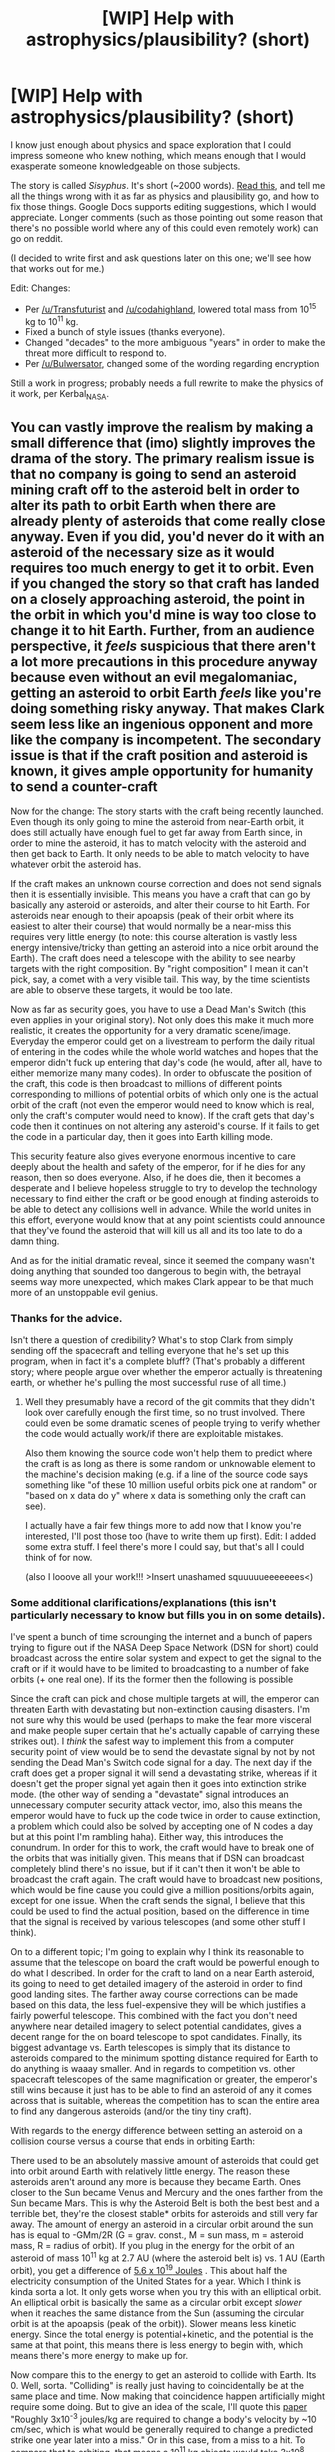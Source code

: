 #+TITLE: [WIP] Help with astrophysics/plausibility? (short)

* [WIP] Help with astrophysics/plausibility? (short)
:PROPERTIES:
:Author: alexanderwales
:Score: 13
:DateUnix: 1433857213.0
:DateShort: 2015-Jun-09
:END:
I know just enough about physics and space exploration that I could impress someone who knew nothing, which means enough that I would exasperate someone knowledgeable on those subjects.

The story is called /Sisyphus/. It's short (~2000 words). [[https://docs.google.com/document/d/1DdiSNDXT-ZL5gMEZ7C7ikcZixX4X7ZkcC1K39F3siQI/edit?usp=sharing][Read this,]] and tell me all the things wrong with it as far as physics and plausibility go, and how to fix those things. Google Docs supports editing suggestions, which I would appreciate. Longer comments (such as those pointing out some reason that there's no possible world where any of this could even remotely work) can go on reddit.

(I decided to write first and ask questions later on this one; we'll see how that works out for me.)

Edit: Changes:

- Per [[/u/Transfuturist]] and [[/u/codahighland]], lowered total mass from 10^{15} kg to 10^{11} kg.
- Fixed a bunch of style issues (thanks everyone).
- Changed "decades" to the more ambiguous "years" in order to make the threat more difficult to respond to.
- Per [[/u/Bulwersator]], changed some of the wording regarding encryption

Still a work in progress; probably needs a full rewrite to make the physics of it work, per Kerbal_NASA.


** You can vastly improve the realism by making a small difference that (imo) slightly improves the drama of the story. The primary realism issue is that no company is going to send an asteroid mining craft off to the asteroid belt in order to alter its path to orbit Earth when there are already plenty of asteroids that come really close anyway. Even if you did, you'd never do it with an asteroid of the necessary size as it would requires too much energy to get it to orbit. Even if you changed the story so that craft has landed on a closely approaching asteroid, the point in the orbit in which you'd mine is way too close to change it to hit Earth. Further, from an audience perspective, it /feels/ suspicious that there aren't a lot more precautions in this procedure anyway because even without an evil megalomaniac, getting an asteroid to orbit Earth /feels/ like you're doing something risky anyway. That makes Clark seem less like an ingenious opponent and more like the company is incompetent. The secondary issue is that if the craft position and asteroid is known, it gives ample opportunity for humanity to send a counter-craft

Now for the change: The story starts with the craft being recently launched. Even though its only going to mine the asteroid from near-Earth orbit, it does still actually have enough fuel to get far away from Earth since, in order to mine the asteroid, it has to match velocity with the asteroid and then get back to Earth. It only needs to be able to match velocity to have whatever orbit the asteroid has.

If the craft makes an unknown course correction and does not send signals then it is essentially invisible. This means you have a craft that can go by basically any asteroid or asteroids, and alter their course to hit Earth. For asteroids near enough to their apoapsis (peak of their orbit where its easiest to alter their course) that would normally be a near-miss this requires very little energy (to note: this course alteration is vastly less energy intensive/tricky than getting an asteroid into a nice orbit around the Earth). The craft does need a telescope with the ability to see nearby targets with the right composition. By "right composition" I mean it can't pick, say, a comet with a very visible tail. This way, by the time scientists are able to observe these targets, it would be too late.

Now as far as security goes, you have to use a Dead Man's Switch (this even applies in your original story). Not only does this make it much more realistic, it creates the opportunity for a very dramatic scene/image. Everyday the emperor could get on a livestream to perform the daily ritual of entering in the codes while the whole world watches and hopes that the emperor didn't fuck up entering that day's code (he would, after all, have to either memorize many many codes). In order to obfuscate the position of the craft, this code is then broadcast to millions of different points corresponding to millions of potential orbits of which only one is the actual orbit of the craft (not even the emperor would need to know which is real, only the craft's computer would need to know). If the craft gets that day's code then it continues on not altering any asteroid's course. If it fails to get the code in a particular day, then it goes into Earth killing mode.

This security feature also gives everyone enormous incentive to care deeply about the health and safety of the emperor, for if he dies for any reason, then so does everyone. Also, if he does die, then it becomes a desperate and I believe hopeless struggle to try to develop the technology necessary to find either the craft or be good enough at finding asteroids to be able to detect any collisions well in advance. While the world unites in this effort, everyone would know that at any point scientists could announce that they've found the asteroid that will kill us all and its too late to do a damn thing.

And as for the initial dramatic reveal, since it seemed the company wasn't doing anything that sounded too dangerous to begin with, the betrayal seems way more unexpected, which makes Clark appear to be that much more of an unstoppable evil genius.
:PROPERTIES:
:Author: Kerbal_NASA
:Score: 5
:DateUnix: 1433891269.0
:DateShort: 2015-Jun-10
:END:

*** Thanks for the advice.

Isn't there a question of credibility? What's to stop Clark from simply sending off the spacecraft and telling everyone that he's set up this program, when in fact it's a complete bluff? (That's probably a different story; where people argue over whether the emperor actually is threatening earth, or whether he's pulling the most successful ruse of all time.)
:PROPERTIES:
:Author: alexanderwales
:Score: 6
:DateUnix: 1433901224.0
:DateShort: 2015-Jun-10
:END:

**** Well they presumably have a record of the git commits that they didn't look over carefully enough the first time, so no trust involved. There could even be some dramatic scenes of people trying to verify whether the code would actually work/if there are exploitable mistakes.

Also them knowing the source code won't help them to predict where the craft is as long as there is some random or unknowable element to the machine's decision making (e.g. if a line of the source code says something like "of these 10 million useful orbits pick one at random" or "based on x data do y" where x data is something only the craft can see).

I actually have a fair few things more to add now that I know you're interested, I'll post those too (have to write them up first). Edit: I added some extra stuff. I feel there's more I could say, but that's all I could think of for now.

(also I looove all your work!!! >Insert unashamed squuuuueeeeeees<)
:PROPERTIES:
:Author: Kerbal_NASA
:Score: 6
:DateUnix: 1433902548.0
:DateShort: 2015-Jun-10
:END:


*** Some additional clarifications/explanations (this isn't particularly necessary to know but fills you in on some details).

I've spent a bunch of time scrounging the internet and a bunch of papers trying to figure out if the NASA Deep Space Network (DSN for short) could broadcast across the entire solar system and expect to get the signal to the craft or if it would have to be limited to broadcasting to a number of fake orbits (+ one real one). If its the former then the following is possible

Since the craft can pick and chose multiple targets at will, the emperor can threaten Earth with devastating but non-extinction causing disasters. I'm not sure why this would be used (perhaps to make the fear more visceral and make people super certain that he's actually capable of carrying these strikes out). I /think/ the safest way to implement this from a computer security point of view would be to send the devastate signal by not by not sending the Dead Man's Switch code signal for a day. The next day if the craft does get a proper signal it will send a devastating strike, whereas if it doesn't get the proper signal yet again then it goes into extinction strike mode. (the other way of sending a "devastate" signal introduces an unnecessary computer security attack vector, imo, also this means the emperor would have to fuck up the code twice in order to cause extinction, a problem which could also be solved by accepting one of N codes a day but at this point I'm rambling haha). Either way, this introduces the conundrum. In order for this to work, the craft would have to break one of the orbits that was initially given. This means that if DSN can broadcast completely blind there's no issue, but if it can't then it won't be able to broadcast the craft again. The craft would have to broadcast new positions, which would be fine cause you could give a million positions/orbits again, except for one issue. When the craft sends the signal, I believe that this could be used to find the actual position, based on the difference in time that the signal is received by various telescopes (and some other stuff I think).

On to a different topic; I'm going to explain why I think its reasonable to assume that the telescope on board the craft would be powerful enough to do what I described. In order for the craft to land on a near Earth asteroid, its going to need to get detailed imagery of the asteroid in order to find good landing sites. The farther away course corrections can be made based on this data, the less fuel-expensive they will be which justifies a fairly powerful telescope. This combined with the fact you don't need anywhere near detailed imagery to select potential candidates, gives a decent range for the on board telescope to spot candidates. Finally, its biggest advantage vs. Earth telescopes is simply that its distance to asteroids compared to the minimum spotting distance required for Earth to do anything is waaay smaller. And in regards to competition vs. other spacecraft telescopes of the same magnification or greater, the emperor's still wins because it just has to be able to find an asteroid of any it comes across that is suitable, whereas the competition has to scan the entire area to find any dangerous asteroids (and/or the tiny tiny craft).

With regards to the energy difference between setting an asteroid on a collision course versus a course that ends in orbiting Earth:

There used to be an absolutely massive amount of asteroids that could get into orbit around Earth with relatively little energy. The reason these asteroids aren't around any more is because they became Earth. Ones closer to the Sun became Venus and Mercury and the ones farther from the Sun became Mars. This is why the Asteroid Belt is both the best best and a terrible bet, they're the closest stable* orbits for asteroids and still very far away. The amount of energy an asteroid in a circular orbit around the sun has is equal to -GMm/2R (G = grav. const., M = sun mass, m = asteroid mass, R = radius of orbit). If you plug in the energy for the orbit of an asteroid of mass 10^{11} kg at 2.7 AU (where the asteroid belt is) vs. 1 AU (Earth orbit), you get a difference of [[http://www.wolframalpha.com/input/?i=%2810%5E11+kg%29*%28%28G+*+%28mass+of+sun%29%2F+%281+AU%29%29-%28G+*+%28mass+of+sun%29%2F+%282.7+AU%29%29%29][5.6 x 10^{19} Joules]] . This about half the electricity consumption of the United States for a year. Which I think is kinda sorta a lot. It only gets worse when you try this with an elliptical orbit. An elliptical orbit is basically the same as a circular orbit except /slower/ when it reaches the same distance from the Sun (assuming the circular orbit is at the apoapsis (peak of the orbit)). Slower means less kinetic energy. Since the total energy is potential+kinetic, and the potential is the same at that point, this means there is less energy to begin with, which means there's more energy to make up for.

Now compare this to the energy to get an asteroid to collide with Earth. Its 0. Well, sorta. "Colliding" is really just having to coincidentally be at the same place and time. Now making that coincidence happen artificially might require some doing. But to give an idea of the scale, I'll quote this [[http://www.internationalspace.com/pdf/NEOwp_Chapman-Durda-Gold.pdf][paper]] "Roughly 3x10^{-3} joules/kg are required to change a body's velocity by ~10 cm/sec, which is what would be generally required to change a predicted strike one year later into a miss." Or in this case, from a miss to a hit. To compare that to orbiting, that means a 10^{11} kg objects would take 3x10^{8} Joules to divert, or roughly 200 billion times less energy (which is 7 times as much as the calories Michael Phelps eats in a day, thanks for that wolframalpha!).

*Completely off topic but "stable" is really a relative term, orbits are far more chaotic than people realize on a large time scale. Something that's really surprising to a lot of people is that Neptune's orbit was closer than Uranus' until they switched.
:PROPERTIES:
:Author: Kerbal_NASA
:Score: 5
:DateUnix: 1433912100.0
:DateShort: 2015-Jun-10
:END:

**** I've been trying to work out what this means in terms of story; what changes to the text-as-it-exists need to be made in order to make the science more accurate while keeping the structure of the story the same (there's a problem, there's some setup, there's a reveal, there's a speech).

I'm not sure that I'm there yet, but this is very helpful. I'm /almost/ tempted to just make the wording vague enough that the science matters less, since I figure most people know even less about spacecraft and orbital mechanics than I do. But I'll work on it (probably next time I'm enthused about the idea), and let you know if I have additional questions.
:PROPERTIES:
:Author: alexanderwales
:Score: 3
:DateUnix: 1433995556.0
:DateShort: 2015-Jun-11
:END:

***** To me it doesn't seem like there needs to be too much of a change. I'll break it down based on the structure you mentioned:

- The problem: (this is referring to the non-respose of the craft, right?) This can remain exactly the same. When I said "recently launched" I probably should have clarified that's still a window of time large enough for the rushed hotfixes plot to remain the same (I'd guess off hand at least a week).
- The setup: This changes but really its just substituting the details of the asteroid mining company's plan and progress so far. Though its a bit awkward about the name "Sisyphus" and all the clever prose surrounding that since its no longer a good description of the craft. If I think of something I'll tell you.
- The reveal: This can go down exactly the same way.
- The speech: This can be about the same, just substituting the details of what Clark did/plans.

Also, yeah, abstracting the details is, of course, a totally valid strategy.

And I'm eager to answer any questions you have. As long as I get to answer them in a ramble of excruciating detail, of course :p
:PROPERTIES:
:Author: Kerbal_NASA
:Score: 4
:DateUnix: 1434001085.0
:DateShort: 2015-Jun-11
:END:


** 10^{15} kg seems like a fairly ludicrous number to de-orbit from the asteroid belt to Earth (where the hell does the energy come from?), but given that conceit, the story is pretty cool.
:PROPERTIES:
:Author: Transfuturist
:Score: 3
:DateUnix: 1433859334.0
:DateShort: 2015-Jun-09
:END:

*** I only picked that number because that's (roughly) the size of the Chicxulub asteroid. If that can be adjusted downward to be a bit more reasonable and still give an extinction level event, I'll do it. The question of where the energy comes from is also a head-scratcher, and a place where I'm out of my depth. My vague thought is that if you found an asteroid with an irregular orbit you might have less work to do, and if the plan is to give it nudges every once in a while at the moment of highest impact ... maybe?
:PROPERTIES:
:Author: alexanderwales
:Score: 2
:DateUnix: 1433859886.0
:DateShort: 2015-Jun-09
:END:

**** Well, 10^{11} kg would still be an extinction-level event -- this is the order of magnitude of the size of 1999 FN53, an asteroid with a diameter of approximately 680 meters, which passed within 6 million miles of Earth last month.

Now, doing some EXTREMELY rough estimates... The asteroid belt is roughly 4x10^{8} km away. If we assume that our asteroid has zero tangential velocity relative to its orbit (reasonable: it IS, of course, in orbit) and we want it to hit Earth in 10 years... well, y = ax^{2} + bx + c. We define b to be 0, c to be 4x10^{11} meters, y to be 0 (that is, collision with Earth), and x to be 10 years, so the necessary acceleration (considering gravitational acceleration to be negligible) is roughly 4x10^{-6} m/s^{2.} F=ma, so that means it'd need to be exerting a constant force of 4x10^{6} N. That much force, exerted over a distance of 4x10^{11} meters, requires on the order of 10^{18} joules of energy.

If we go for nuclear pulse propulsion, that requires detonating 12 optimized Tsar Bombas (that is, the version the Russians chose NOT to build) behind the asteroid -- one bomb every 300 days.

Sounds reasonable until you realize that each Tsar Bomba weighs 27,000kg.

(If you wanted to go for constant thrust instead of individual impulses, you'd need a 32GW thruster.)
:PROPERTIES:
:Author: codahighland
:Score: 5
:DateUnix: 1433864947.0
:DateShort: 2015-Jun-09
:END:

***** Note: This is assuming we're just pushing the thrust directly towards the Sun, which would give it a spiral decaying orbit until it smashes into us. There will be assistance from gravity, but I don't want to do the calculus on the specifics. However, we can get another useful figure to get another bound.

Asteroids average around 25 km/s orbital velocity. If we reduce that velocity to zero, then gravity will drag the asteroid directly toward the sun. From there it'd only take around 56 hours to come smashing into the planet at a final velocity of around two million meters per second.

Gravity assists are scary, aren't they.

How much energy would it take to zero out the orbital velocity? Well, 25000 m/s * 10^{11} kg = 2.5x10^{15} newton-seconds. If we wanted to zero the orbital velocity over 10 years, that would require about 8x10^{6} newtons of force. The asteroid would travel about 8.7x10^{12} meters in that time (that is, approximately 3.5 times its original orbit circumference), which is on the order of 10^{13} joules of energy.

So that means the amount of energy required is somewhere between 10^{13} and 10^{18} J.
:PROPERTIES:
:Author: codahighland
:Score: 5
:DateUnix: 1433866864.0
:DateShort: 2015-Jun-09
:END:

****** The idea of stopping the asteroid is a good one, because what we really want to do is something like a [[http://en.wikipedia.org/wiki/Hohmann_transfer_orbit][Hohmann transfer orbit]], which is something like "slow it down so it drops from its higher-energy orbit to our lower-energy orbit." But unfortunately you're missing a very important puzzle piece: delta-v. Rocket engines don't actually output energy (or at least that's not a super useful way to think about them), they consume free energy and output momentum (almost all of the energy goes into accelerating the rocket fuel [the fuel goes way faster, and energy goes like velocity squared], but the momentum has to be split equally and oppositely). This point of view explains, for example, why we have to consume energy to slow down an asteroid with rockets, rather than being able to capture that energy like regenerative braking on an electric car.

Suppose you wanted to use conventional rockets, which get about 5000 Newton-seconds of momentum per kilogram of fuel (keyword "specific impulse"). Now the math of slowing down the asteroid is easy: if its starting momentum is 2.5x10^{15} N*s, to stop it dead (before it begins plummeting into the sun), you just need to spend 5x10^{11} kg of fuel. Which, as a quantity on earth, is actually only a couple years worth of Earths' oil production. But as a quantity in space, you may note that 10^{11} kilograms is about the same mass as /the asteroid you would like to use this fuel to move/. Ion thrusters powered by a nuclear reactor can do better, but only by about a factor of 10. And it's not a lot easier to get the asteroid safely to earth than it is to stop it in place and let it drop.

A more reasonable solution might be one Asimov used to move comets - send up the nuclear reactor, but not the rocket fuel; instead use the asteroid itself as the reaction mass. To do things this way requires (aside from ridiculously good automation and some luck besides) about the same energy as the conventional rocket approach (assuming you have exhaust velocity similar to a liquid fuel rocket) - about 10^{19} joules. Now things are easy - all you have to do is send up a collection of generators that can together output 100 times the output of one modern full-sized nuclear power plant, for 10 years, with no humans around. This is way easier than the other ideas - but in lieu of using the asteroid's weight in fuel, this idea uses futuristically advanced automation to basically run an entire automated city on the asteroid, devoted to feeding the asteroid underneath it into the maws of nuclear furnaces. (Put that way, this seems very unlikely to make economic sense.) It's a bit tricky to find Clark's place in this massive undertaking - maybe he's specifically the guy who wrote the 0.1% of software controlling the radio receiver? Narratively, this design just seems to have too many programmers involved (and them having no coworkers was already a stretch).

I'm not sure about using gravity assists - using more sophisticated trajectories it's possible to dramatically cut down on the amount of delta-v you need (factor of two? As I said, not sure), but a factor of two isn't going to change much qualitatively. However, this is narratively useful because it will take some extra time that otherwise would have been unaccounted for (though perhaps not ten years?).

And also, yeah -\\
"“They'll shoot it out of the sky,” said Rachel," cursing the fact that asteroid shield funding had been cut drastically 5 years ago. "Which isn't even hard, they'll just have to shoot something at it that breaks a rocket motor or a fuel line or something."

"Not likely" said Clark. "“From here on out, the orbit is going to be changing in ways that can't be easily predicted because of the force applied by the engines. By the time they're ready to launch, I'll have made enough course corrections that it'll be nearly impossible to hit Sisyphus.”"

"Okay, first of all, I have no idea what you mean by evasion - a trillion kilograms of rock with a huge plume of rocket exhaust coming out its behind is neither inconspicuous nor maneuverable. But second of all, it's not like we included a bunch of extra fuel for the fun of it, or gave ourselves a bunch of extra time - any course with a chance of intersecting earth has to use a very limited budget of resources. So, uh, go ahead and make a bunch of ornamental course corrections, I guess."

EDIT: Okay, thought of how to bring costs down and make everything work. /Evvvvvverythinnnnnng/. Well, some things. The trick is to use lower exhaust speed, which saves on energy at the cost of reaction mass. So what you do is you build a nuclear powered cannon that literally mines up rocks (okay, still needs futuristic automation) from the asteroid and flings them out into space at only a few thousand miles per hour (say, 1 kilometer per second). If the asteroid is moving at 25000 km/s, you only have to launch, well, basically all of it in order to bring the last remaining little fragment to earth's orbit. The energy requirements can be handled by a single nuclear reactor, which only has to output ~10 megawatts for a few decades. Sure, you only get a tiny, tiny portion of your initial asteroid, and could have much better spent that time using a somewhat bigger cannon to chuck rocks from earth into space, but it's the moral victory that counts.
:PROPERTIES:
:Author: Charlie___
:Score: 5
:DateUnix: 1433897756.0
:DateShort: 2015-Jun-10
:END:

******* Yeah, I'm no astrophysicist. I was working mostly from some basic equations and dimensional analysis, assuming 100% efficiency, and forgetting about Newton's third law. Of course, I KNEW I was being exceptionally simplistic, so I figured I wasn't any more accurate than "approximately the right order of magnitude, give or take a couple", but it's an idea of just how big of a rock we're dealing with. :P
:PROPERTIES:
:Author: codahighland
:Score: 1
:DateUnix: 1433910711.0
:DateShort: 2015-Jun-10
:END:


******* What about reeling out a few tens of kilometres of electrodynamic tether, and just sucking energy out of the system to induce electrodynamic drag and lower the orbit? Or would that take too long? I know you can't actually get much acceleration/deceleration out of such a system, but it can run constantly without the need for reaction mass. Solar sails might be another option, or even something like a big orbiting focusing lens that superheats a specific part of the asteroid's surface, causing thrust as the asteroid ablates.
:PROPERTIES:
:Author: Sagebrysh
:Score: 1
:DateUnix: 1433919264.0
:DateShort: 2015-Jun-10
:END:


****** u/alexanderwales:
#+begin_quote
  10^{13} J
#+end_quote

So with really favorable assumptions, that's not actually that absurd. Neat.
:PROPERTIES:
:Author: alexanderwales
:Score: 1
:DateUnix: 1433867082.0
:DateShort: 2015-Jun-09
:END:

******* I redid my math on the time to collision and I was off by over an order of magnitude. It's not 56 hours to collision. Disregarding the influence of the Earth's own gravitational field, it's 75 days for the above asteroid, or 56 days for the improved asteroid we discussed elsewhere. It'll hit at around 100 km/s for the first one, or around 50 km/s for the second one. (Adding the Earth's gravitational field requires a numeric method to approximate the solution -- darn three-body problem! -- so I can't just plug formulas into WolframAlpha.)

Doesn't change the amount of energy needed to reduce it to 0 m/s velocity parallel to the Earth's orbit -- though I WILL point out that this assumes you've done so instantaneously. Since changing the velocity at all will also modify the radius of your orbit, it occurs to me that this gives me another approximation.

If we say that our 10^{11} kg asteroid has an orbital velocity of 21 km/s as we have assumed before, the formula for a circular orbit says that its orbit is about 2 AU away. (This is larger than the number I was working with previously. This implies that the Hungaria-family asteroid I was working with is smaller than 10^{11} kg. It's still smaller than the center of the asteroid belt.) To put that same asteroid in orbit at 1 AU, its velocity would need to be 30 km/s relative to the sun. This means we need a delta-V of 9000 m/s -- that is, we'd need to modify its momentum by 9.0x10^{14} newton-seconds. Over ten years, that's about 2.8x10^{6} N continuously applied. This requires a thruster that can put out 12.6 GW -- we've improved our power needs by a factor of about 2.5, but not by a full order of magnitude. Likewise, we've improved our energy needs by...

... well dang. I screwed up my math earlier, because I just got 4x10^{18} J. Zeroing the orbital velocity as discussed earlier would need 6x10^{19} J of energy.
:PROPERTIES:
:Author: codahighland
:Score: 2
:DateUnix: 1433873423.0
:DateShort: 2015-Jun-09
:END:


***** Is there any way around that energy requirement? For example, using the Oberth effect? Assume a really preferential orbit that's not necessarily in the asteroid belt? (If you were looking for an asteroid to bring back to Earth, you'd probably try to find the low-hanging fruit, right?)

I'll update the asteroid size.
:PROPERTIES:
:Author: alexanderwales
:Score: 1
:DateUnix: 1433866910.0
:DateShort: 2015-Jun-09
:END:

****** I realized I used the distance from the asteroid to the sun instead of the distance from the asteroid to Earth, and I used Earth gravity without paying attention to distance, when I should have been using solar gravity and the inverse square law. *facepalm* On the bright side, that doesn't affect the lower bound energy requirements (only how long it would take for the asteroid to smash into the planet) and it only reduces the upper bound by less than an order of magnitude at best. (The nice thing about these crazy Fermi estimates is that you can be wrong and still be right.)

Though if you want to talk about finding a better orbit to start from, we could consider perhaps one of the Hungaria family of asteroids. The nearest one of those has an orbital velocity of around 21 km/s. This brings that 8x10^{6} N down to ~7x10^{6} N, so I imagine that we're still going to need at least 10^{12} J. Unfortunately, the initial velocity and the distance from Earth just don't have nearly as much impact on the energy requirements as the mass you're trying to push around.
:PROPERTIES:
:Author: codahighland
:Score: 3
:DateUnix: 1433867835.0
:DateShort: 2015-Jun-09
:END:


****** I made another post that's a sibling to yours that discusses a gravity assist.
:PROPERTIES:
:Author: codahighland
:Score: 1
:DateUnix: 1433867136.0
:DateShort: 2015-Jun-09
:END:


** [[http://www.asterank.com/]]

This helps you see some of the maths on asteroid extraction. I suggest Anteros as a better option. It's close, yields a trillion dollars, and would still cause massive damage. Or 1994 AH2 which also gets pretty close, yields 4 trillion, and has platinum. Or 3200 Phaethon which would yield 18 trillion and is pretty big. It gets pretty close to earth too.

I also have a suggestion for the propulsion. As it is, it would take several decades to get to earth so they have time to get a solution.

What about propulsion using nuclear weapons strapped to the asteroid? Then he could hack the digger program. He'd then place the nukes in the asteroid and set them to explode and disperse a storm of fragments if any attempt was made to knock it off course, or disable any landers.
:PROPERTIES:
:Author: Nepene
:Score: 2
:DateUnix: 1433875350.0
:DateShort: 2015-Jun-09
:END:

*** Decades to Earth is a total guess on my part; I didn't do any math on it. I might change that around to be some lower number of years.

I am doubtful that nuclear weapons would be considered a good propulsion method given the potential for radiation; the original plan is to use it for materials in orbit, so it still needs to be able to accomplish that. I'm open to arguments otherwise though. For now, it might just suffice to say "engines" and let the lack of specificity work in my favor.
:PROPERTIES:
:Author: alexanderwales
:Score: 3
:DateUnix: 1433875900.0
:DateShort: 2015-Jun-09
:END:

**** [[http://en.wikipedia.org/wiki/Nuclear_pulse_propulsion]]

Nuclear pulse propulsion has long been a seriously considered method of moving a ship. It would shorten the timelines a lot and allow you to make it more believable that nothing could be done to stop them.
:PROPERTIES:
:Author: Nepene
:Score: 4
:DateUnix: 1433876315.0
:DateShort: 2015-Jun-09
:END:

***** [deleted]
:PROPERTIES:
:Score: 2
:DateUnix: 1433884166.0
:DateShort: 2015-Jun-10
:END:

****** Their company would probably have some government oversight, and the nukes would probably be set to not allow detonation within some predetermined range of earth.
:PROPERTIES:
:Author: Nepene
:Score: 1
:DateUnix: 1433892125.0
:DateShort: 2015-Jun-10
:END:


***** ***** 
      :PROPERTIES:
      :CUSTOM_ID: section
      :END:
****** 
       :PROPERTIES:
       :CUSTOM_ID: section-1
       :END:
**** 
     :PROPERTIES:
     :CUSTOM_ID: section-2
     :END:
[[https://en.wikipedia.org/wiki/Nuclear%20pulse%20propulsion][*Nuclear pulse propulsion*]]: [[#sfw][]]

--------------

#+begin_quote
  *Nuclear pulse propulsion* or *external pulsed plasma propulsion*, is a hypothetical method of [[https://en.wikipedia.org/wiki/Spacecraft_propulsion][spacecraft propulsion]] that uses [[https://en.wikipedia.org/wiki/Nuclear_explosion][nuclear explosions]] for [[https://en.wikipedia.org/wiki/Thrust][thrust]]. It was first developed as [[https://en.wikipedia.org/wiki/Project_Orion_(nuclear_propulsion)][Project /Orion/]] by [[https://en.wikipedia.org/wiki/DARPA][DARPA]], after a suggestion by [[https://en.wikipedia.org/wiki/Stanislaw_Ulam][Stanislaw Ulam]] in 1947. Newer designs using [[https://en.wikipedia.org/wiki/Inertial_confinement_fusion][inertial confinement fusion]] have been the baseline for most post-/Orion/ designs, including [[https://en.wikipedia.org/wiki/Project_Daedalus][Project /Daedalus/]] and [[https://en.wikipedia.org/wiki/Project_Longshot][Project /Longshot/]].

  * 
    :PROPERTIES:
    :CUSTOM_ID: section-3
    :END:
  [[https://i.imgur.com/gT8ast8.jpg][*Image*]] [[https://commons.wikimedia.org/wiki/File:NASA-project-orion-artist.jpg][^{i}]] - /An artist's conception of the Project Orion "basic" spacecraft, powered by nuclear pulse propulsion./
#+end_quote

--------------

^{Interesting:} [[https://en.wikipedia.org/wiki/Antimatter-catalyzed_nuclear_pulse_propulsion][^{Antimatter-catalyzed} ^{nuclear} ^{pulse} ^{propulsion}]] ^{|} [[https://en.wikipedia.org/wiki/Project_Longshot][^{Project} ^{Longshot}]] ^{|} [[https://en.wikipedia.org/wiki/Nuclear_propulsion][^{Nuclear} ^{propulsion}]]

^{Parent} ^{commenter} ^{can} [[/message/compose?to=autowikibot&subject=AutoWikibot%20NSFW%20toggle&message=%2Btoggle-nsfw+cs0w21g][^{toggle} ^{NSFW}]] ^{or[[#or][]]} [[/message/compose?to=autowikibot&subject=AutoWikibot%20Deletion&message=%2Bdelete+cs0w21g][^{delete}]]^{.} ^{Will} ^{also} ^{delete} ^{on} ^{comment} ^{score} ^{of} ^{-1} ^{or} ^{less.} ^{|} [[http://www.np.reddit.com/r/autowikibot/wiki/index][^{FAQs}]] ^{|} [[http://www.np.reddit.com/r/autowikibot/comments/1x013o/for_moderators_switches_commands_and_css/][^{Mods}]] ^{|} [[http://www.np.reddit.com/r/autowikibot/comments/1ux484/ask_wikibot/][^{Magic} ^{Words}]]
:PROPERTIES:
:Author: autowikibot
:Score: 1
:DateUnix: 1433876358.0
:DateShort: 2015-Jun-09
:END:


** I don't know much about astrophysics, but the cryptography seems odd. You don't make the key change. You use the key to send out encrypted messages that change. Just salt your messages by adding random characters at the end, and nobody will be able to tell which key you're using.

Although for something like this, that wouldn't work too well either. They might not be able to tell which key you're using just looking at the ones embedded onto your computer beforehand, but if they bug then entire process of decrypting it, which they will, they can see what key you're using.

You'd need an encryption scheme that you can do in your head. That pretty much limits you to a one-time pad. Someone has memorized 100,000 digits of pi, so it's definitely possible.

How is this supposed to work long-term? Do they just keep giving in to Clark's demands until he dies and postpone the end of the world for a few decades? Does Clark give them a code to stop the whole thing when he thinks he's going to die soon, and then get killed? Does he make Sisyphus randomly decide to start acting on its own, so the longer he's emperor the less likely it is the Earth will get destroyed, but nobody knows if it's been long enough?

I can understand not being able to stop the asteroid the first time, but if Sisyphus is only doing minor course corrections, the asteroid would still have to pass near Earth when it misses, which means that it will be easy to send a rocket in parallel that reaches it on the far side of the orbit. Is Clark hoping that people won't be able to hide the rocket from him?
:PROPERTIES:
:Author: DCarrier
:Score: 3
:DateUnix: 1433886343.0
:DateShort: 2015-Jun-10
:END:

*** If I can get some help then:

Let's say that you're Clark. You have completely subverted /Sisyphus/ by having written the vast majority of its code, having full access to the repos, and having applied two "hotfixes" that let you slip in whatever code you needed to. You're a clever guy with a huge amount of hubris, and you're more or less in complete control of the situation until the point where you have to lock down the control systems on /Sisyphus/ and make your blackmail attempt.

Your parameters:

- /Sisyphus/ should respond to you, and only you.
- There should be risks associated with trying to ping /Sisyphus/ so that the enemy can't try to brute force it.
- The greatest minds in encryption and the best supercomputers in the world will be working against you.
- You can/have set /Sisyphus/ up with a dead man's switch.
- You /most likely/ need to be able to give /Sisyphus/ actual instructions, not just go/no-go messages.

How do you set up the crypto?
:PROPERTIES:
:Author: alexanderwales
:Score: 2
:DateUnix: 1433888005.0
:DateShort: 2015-Jun-10
:END:

**** Dead man's switch in your computer that activates on detection on any intrusion/transmission of data packets to anywhere but sisyphus and instantly sends kill orders. That computer is used only to send messages to sisyphus(encrypted with desired one time pad). Additionally, have Sisyphus automatically lock down unless it receives a packet every X minutes to prevent people from disassembling computer. All packet transmissions are sent through this computer only. All other computers sending packets after the time of this story will cause dead man's switch to activate(Clark left today as a window where that didn't happen for hubristic purposes). Any communication with the outside world happens through another computer. The protected computer is linked only to Sisyphus(Not sure precisely how...does Sisyphus have its own comsats?)
:PROPERTIES:
:Author: avret
:Score: 1
:DateUnix: 1433889124.0
:DateShort: 2015-Jun-10
:END:

***** The words/antiwords solution should work for disabling the enemy's ability to access, or, hell, alternatively, just pick an one time pad on the order of 10^{high-X} char to hash everything.
:PROPERTIES:
:Author: avret
:Score: 1
:DateUnix: 1433889302.0
:DateShort: 2015-Jun-10
:END:


***** [deleted]
:PROPERTIES:
:Score: 1
:DateUnix: 1433922830.0
:DateShort: 2015-Jun-10
:END:

****** If disassembling the computer took more than X min sisyphus locks down.
:PROPERTIES:
:Author: avret
:Score: 1
:DateUnix: 1433959049.0
:DateShort: 2015-Jun-10
:END:


**** The problem isn't so much that they might have the best supercomputers working against me as that they might have the computer I am currently using working against me. Suppose I work out the course corrections on my computer and then type in the key, encrypt them, and send them on my way. Except instead of encrypting /my/ course corrections, it just replaces them with course corrections someone else made, and I have no way to tell because it's not like I can just read the cyphertext.

I could take a random sequence a//n// and say the a//n//th bit of the nth message must be a one. They could send in their own course correction, and they'll have a 50% chance of getting it right, but if they're wrong, they're all doomed. The only way they can be sure they made the right bit a one is if they send my exact message. And to make sure they don't notice which bit I worry about when I send the message, I can basically send the message as two strings it xors together, so I have control over every bit.

There's another problem though. I don't want the world to end if I mess up. I can make it so I get three tries, but then even if I have to do a new number each time random guessing will get the right answer 7/8ths of the time. So I modify that original part so there's more than one key bit. I could also have a set of bits where giving all of them particular values sets off the dead man's switch. Giving the code for this is indistinguishable from giving the real code, so the real code can't be tortured out of me. And I'll also send that code if I suspect people are working on building another rocket to stop Sisyphus.

Also, I make it Sisyphus has a chance of randomly deciding to accept all messages, so that the world probably won't end if I die of old age but everyone still has incentive to make me live as long as possible.

I don't think there's anything standard that will work with this. There's not a lot in cryptography about things you can do in your head. This is just me being creative. Someone else might be creative and come up with a better answer.

Edit: One strategy that Earth might use. Threaten to torture Clark unless he gives the correct code. We'll know if it's right several months before the asteroid hits. I imagine Clark wouldn't want to spend those months being waterboarded.
:PROPERTIES:
:Author: DCarrier
:Score: 1
:DateUnix: 1433889709.0
:DateShort: 2015-Jun-10
:END:

***** It would seem like the way you deal with the intrusions onto your computer is to have the computer be linked to nothing but sisyphus.
:PROPERTIES:
:Author: avret
:Score: 1
:DateUnix: 1433890381.0
:DateShort: 2015-Jun-10
:END:

****** This isn't just about them hacking it through the internet. They can break into your house while you're asleep, disassemble your computer, and replace some of the components.
:PROPERTIES:
:Author: DCarrier
:Score: 2
:DateUnix: 1433897062.0
:DateShort: 2015-Jun-10
:END:

******* in my comment I deal with that
:PROPERTIES:
:Author: avret
:Score: 1
:DateUnix: 1433898333.0
:DateShort: 2015-Jun-10
:END:


***** [deleted]
:PROPERTIES:
:Score: 1
:DateUnix: 1433922585.0
:DateShort: 2015-Jun-10
:END:

****** Drive encryption is more to keep people from reading what's on your laptop after they've stolen it. It's not going to work as well if they steal the laptop, copy it, install a keylogger, give it back to you, and wait for you to type in the password.
:PROPERTIES:
:Author: DCarrier
:Score: 1
:DateUnix: 1433923701.0
:DateShort: 2015-Jun-10
:END:

******* [deleted]
:PROPERTIES:
:Score: 1
:DateUnix: 1433924707.0
:DateShort: 2015-Jun-10
:END:

******** The fist time you type it in, the keylogger will record the password and your security is gone.
:PROPERTIES:
:Author: DCarrier
:Score: 1
:DateUnix: 1433925452.0
:DateShort: 2015-Jun-10
:END:


**** [deleted]
:PROPERTIES:
:Score: 1
:DateUnix: 1433912763.0
:DateShort: 2015-Jun-10
:END:

***** u/alexanderwales:
#+begin_quote
  code may not be modified and released by the same person
#+end_quote

Maybe I've just been working at shitty places, but every large company that I've contracted with has had /terrible/ security. Like, they do code reviews, but there's no mechanism in place to ensure that the commits you put in are the same ones as were in your review. No one is checking the hashes. Half the time, people will sign off on the code review with only a cursory glance. In places where they actually do follow the "code cannot be modified and released by the same person" rule, usually the person doing the release is far from an expert on what the code actually contains. The number of vectors of attack once you're on the inside are almost too numerous to name. And these aren't small companies, where I would expect security to be terrible, but Fortune 500. That's me looking at these systems as a contractor; if someone on the inside had been designing the policies and procedures from the word go, it would be a whole lot easier to simply introduce the flaws that you want to exploit.

(I actually thought that a single person subverting years of hard work in an instant was one of the more plausible bits.)
:PROPERTIES:
:Author: alexanderwales
:Score: 1
:DateUnix: 1433913849.0
:DateShort: 2015-Jun-10
:END:


** This is a wonderful story.

You know, I wonder what Clark would do if everyone involved refused to tell anyone important and never substantiated his claims. Would he divert the rock rather than die powerless? Would he go public and try to rally up enough terror to make the company release Sissy's coordinates?
:PROPERTIES:
:Score: 3
:DateUnix: 1433887001.0
:DateShort: 2015-Jun-10
:END:


** [deleted]
:PROPERTIES:
:Score: 3
:DateUnix: 1433913979.0
:DateShort: 2015-Jun-10
:END:

*** Not only that, they could torture him for years on end to verify his answers are consistent. People tend to underestimate torture.
:PROPERTIES:
:Author: IomKg
:Score: 1
:DateUnix: 1433926582.0
:DateShort: 2015-Jun-10
:END:


** Using Wikipedia magic i found [[http://en.wikipedia.org/wiki/%286178%29_1986_DA][this]] for which you would need [[http://www.wolframalpha.com/input/?i=%287.1+km%2Fs%29%5E2*2*10%5E13kg][roughly all the oil in Saudi Arabia]] to bring into low Earth orbit.

So, if one would exaggerate this asteroids orbit to actually come pretty close to the earth, and have a huge nuclear engine on the asteroid, that uses the asteroid itself as reactive mass (meaning it would fire continuously), then maybe slingshots from Mars and Earth could work.

Problem a) getting in more than one slingshot from either of those would take really really long. Problem b) WHY WOULD YOU PUT AN ASTEROID INTO LOW EARTH ORBIT. It would definitely crash into earth unless its orbit was constantly corrected, never mind it destroying all current satellites.
:PROPERTIES:
:Author: Synonimus
:Score: 2
:DateUnix: 1433865043.0
:DateShort: 2015-Jun-09
:END:

*** Mind you that particular asteroid is overkill. See my other comment, but 1999 FN53 is 680m diameter (that is, less than 1/3 the diameter -- less than 1/27 the volume), and an asteroid of that size with HALF the estimated density of (6178) 1986 DA (and therefore less than 1/54 the mass) would still be enough to wipe out all life on the planet.
:PROPERTIES:
:Author: codahighland
:Score: 3
:DateUnix: 1433865282.0
:DateShort: 2015-Jun-09
:END:


*** I don't think you'd necessarily put it in LEO; there are other orbits that you could choose from which are less populated/dangerous. "How much less?" is one of those questions that I don't have the background to answer.

The energy required is a bigger concern.
:PROPERTIES:
:Author: alexanderwales
:Score: 2
:DateUnix: 1433866033.0
:DateShort: 2015-Jun-09
:END:

**** Earth's L3, L4, or L5 Lagrange points would be useful. It just takes a little bit of extra thrust and a lot of patience to navigate to those -- once you're not in Earth orbit anymore, you can just coast along in your own solar orbit until the asteroid catches up with you. Then you just break off pieces and chuck them back to Earth (likewise coasting along a solar orbit), and catch them from a processing station in high Earth orbit.

Lunar Lagrange points are also options but I'm not certain we want something that massive in THAT close of an orbit to Earth.
:PROPERTIES:
:Author: codahighland
:Score: 5
:DateUnix: 1433866992.0
:DateShort: 2015-Jun-09
:END:

***** Lunar lagrange points are close, but they are [[https://what-if.xkcd.com/58/][very far away in speed]] (and, even more safely, angular momentum) :P
:PROPERTIES:
:Author: Charlie___
:Score: 1
:DateUnix: 1433899274.0
:DateShort: 2015-Jun-10
:END:

****** I was more wondering what the gravitational effects might be on the Earth-Moon system rather than just "oh yeah, that's close enough that it might hit us". Yeah, I know the moon's mass is like the square of our asteroid's mass, but I haven't yet speculated about stuff like tidal effects.
:PROPERTIES:
:Author: codahighland
:Score: 1
:DateUnix: 1433910849.0
:DateShort: 2015-Jun-10
:END:


** There's an issue with code generation which may lead to his plan being foiled. Basically, in order for this to be safe for the God Emporer to do, he would need to be able to generate the codes in his head, because /everything/ he does is going to be observed to find out the code generation process.

Unfortunately for the God Emporer, this is equivalent to a stream cipher, and we don't have any stream ciphers you can implement in your head. While he would have the advantage of security by obscurity and only one output stream, given that he's going to have to be inputting a lot of numbers and the whole world is going to be working on the problem, I think there's a good chance someone will figure out how he's generating the codes.
:PROPERTIES:
:Score: 2
:DateUnix: 1434176364.0
:DateShort: 2015-Jun-13
:END:


** [deleted]
:PROPERTIES:
:Score: 2
:DateUnix: 1433871324.0
:DateShort: 2015-Jun-09
:END:

*** Wait, yeah. If it's going to take a few decades to get to them, can't they just arrest the guy and launch another mission to divert the asteroid's course? It's not really even a threat... Hell, they could send up second Sisyphus to destroy and salvage Sisyphus and bring the asteroid back to Earth as originally planned.
:PROPERTIES:
:Author: Transfuturist
:Score: 3
:DateUnix: 1433873801.0
:DateShort: 2015-Jun-09
:END:

**** Is this something that could be solved by assuming the right asteroid orbit? That is, could you have narrow enough launch windows that delta-v is too prohibitive outside of certain times, and have the impact be timed so that it comes prior to the next launch window?

I was going to include something like this, but I'm already talking halfway out my ass; I have just enough knowledge to bullshit, but I'd prefer the story be able to survive some scrutiny.

The solution might have to be lowering the travel time to Earth, but that makes the question of energy considerations even more apparent.
:PROPERTIES:
:Author: alexanderwales
:Score: 3
:DateUnix: 1433874653.0
:DateShort: 2015-Jun-09
:END:


**** [deleted]
:PROPERTIES:
:Score: 1
:DateUnix: 1433883511.0
:DateShort: 2015-Jun-10
:END:

***** I don't think that sort of replacement could be done with sufficient confidence remotely and autonomously without the original having been specifically designed that way.
:PROPERTIES:
:Author: Transfuturist
:Score: 1
:DateUnix: 1433914556.0
:DateShort: 2015-Jun-10
:END:


** Sorry, can't do the proofreading for you, but commenting to follow because /astrophysics is fucking cool/.
:PROPERTIES:
:Score: 1
:DateUnix: 1433858684.0
:DateShort: 2015-Jun-09
:END:


** [deleted]
:PROPERTIES:
:Score: 1
:DateUnix: 1433870942.0
:DateShort: 2015-Jun-09
:END:

*** It would actually be "another orbital period's time", but I couldn't immediately think of a non-clunky way of saying that. I'll change it.

#+begin_quote
  Sisyphus would be set on a course for impact at some point in the future. The threat is never lifted, we're only given a stay of execution.
#+end_quote
:PROPERTIES:
:Author: alexanderwales
:Score: 3
:DateUnix: 1433871217.0
:DateShort: 2015-Jun-09
:END:

**** "another year's time" sounds better...
:PROPERTIES:
:Author: Transfuturist
:Score: 1
:DateUnix: 1433873664.0
:DateShort: 2015-Jun-09
:END:


**** Oh, I interpreted that to mean that Clark would set Sisyphus onto a collision course (that would take an unstated amount of time to strike the planet) if he didn't get his demands met within one calendar year.

Or probably more accurately, that Clark had set a dead man's switch on Sisyphus; if he didn't send an "all clear" command within one calendar year, Sisyphus would initiate its course change.
:PROPERTIES:
:Author: codahighland
:Score: 1
:DateUnix: 1433873727.0
:DateShort: 2015-Jun-09
:END:


** [[http://www.reddit.com/r/rational/comments/395t4m/wip_help_with_astrophysicsplausibility_short/cs18zz4?context=1][My reply deeper in a thread ended up being a bit long.]]

Long story short - because rockets spend most of their energy in kinetic energy of the fuel, the energy cost to get the asteroid near to earth is more like 10^{19} joules (with exhaust speeds similar to current rockets), even though the asteroid itself only has ~10^{13} joules of kinetic energy.
:PROPERTIES:
:Author: Charlie___
:Score: 1
:DateUnix: 1433897843.0
:DateShort: 2015-Jun-10
:END:


** Cool story. I love orbital mechanics ! Can't resist the following cross-over crack fic attempt. Please excuse me :

"Yes, Mr. President. This is General Hammond at NORAD Stargate Command ... I'm afraid not sir, Not a bluff. NASA deep space network has confirmed that Sisyphus is on collision course with Earth. Unfortunately neither the Asgard nor the Tokra have responded to our hail. We must turn to the only entity with proven experience in Earth-hitting asteroids. Yes, I mean the... Goauld Anubis. <dramatic music>
:PROPERTIES:
:Author: recursiveAI
:Score: 1
:DateUnix: 1434145967.0
:DateShort: 2015-Jun-13
:END:
